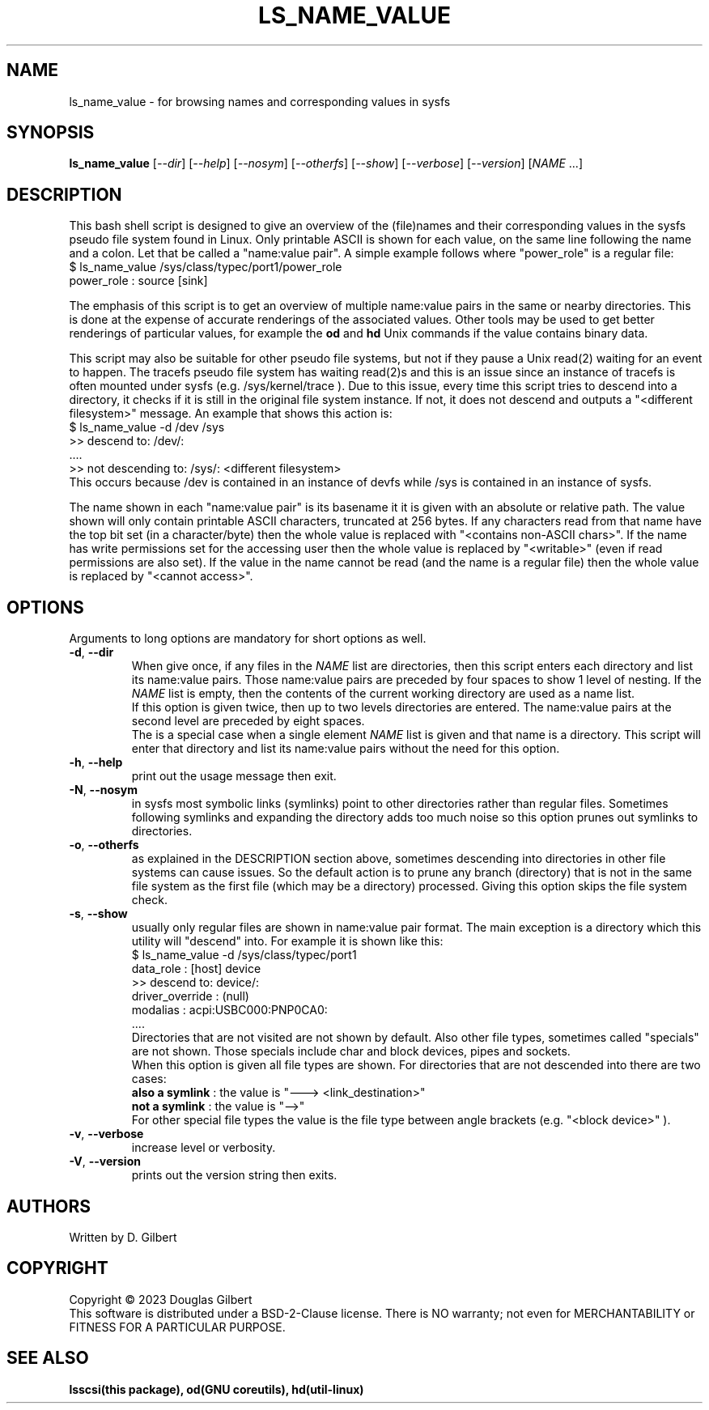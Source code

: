 .TH LS_NAME_VALUE "8" "May 2023" "lsscsi\-0.33" LSSCSI
.SH NAME
ls_name_value \- for browsing names and corresponding values in sysfs
.SH SYNOPSIS
.B ls_name_value
[\fI\-\-dir\fR] [\fI\-\-help\fR] [\fI\-\-nosym\fR] [\fI\-\-otherfs\fR]
[\fI\-\-show\fR] [\fI\-\-verbose\fR] [\fI\-\-version\fR]
[\fINAME\fR ...]
.SH DESCRIPTION
.\" Add any additional description here
This bash shell script is designed to give an overview of the (file)names
and their corresponding values in the sysfs pseudo file system found in
Linux. Only printable ASCII is shown for each value, on the same line
following the name and a colon. Let that be called a "name:value pair".
A simple example follows where "power_role" is a regular file:
    $ ls_name_value /sys/class/typec/port1/power_role
    power_role : source [sink]
.PP
The emphasis of this script is to get an overview of multiple name:value
pairs in the same or nearby directories. This is done at the expense
of accurate renderings of the associated values. Other tools may be used
to get better renderings of particular values, for example the
.B od
and
.B hd
Unix commands if the value contains binary data.
.PP
This script may also be suitable for other pseudo file systems, but not
if they pause a Unix read(2) waiting for an event to happen. The tracefs
pseudo file system has waiting read(2)s and this is an issue since an
instance of tracefs is often mounted under sysfs (e.g. /sys/kernel/trace ).
Due to this issue, every time this script tries to descend into a
directory, it checks if it is still in the original file system instance.
If not, it does not descend and outputs a "<different filesystem>" message.
An example that shows this action is:
    $ ls_name_value \-d /dev /sys
    >> descend to: /dev/:
        ....
    >> not descending to: /sys/: <different filesystem>
.br
This occurs because /dev is contained in an instance of devfs while /sys
is contained in an instance of sysfs.
.PP
The name shown in each "name:value pair" is its basename it it is given with
an absolute or relative path. The value shown will only contain printable
ASCII characters, truncated at 256 bytes. If any characters read from that
name have the top bit set (in a character/byte) then the whole value is
replaced with "<contains non\-ASCII chars>". If the name has write
permissions set for the accessing user then the whole value is replaced
by "<writable>" (even if read permissions are also set). If the value in
the name cannot be read (and the name is a regular file) then the whole
value is replaced by "<cannot access>".
.SH OPTIONS
Arguments to long options are mandatory for short options as well.
.TP
\fB\-d\fR, \fB\-\-dir\fR
When give once, if any files in the \fINAME\fR list are directories, then
this script enters each directory and list its name:value pairs. Those
name:value pairs are preceded by four spaces to show 1 level of nesting.
If the \fINAME\fR list is empty, then the contents of the current
working directory are used as a name list.
.br
If this option is given twice, then up to two levels directories are
entered. The name:value pairs at the second level are preceded by eight
spaces.
.br
The is a special case when a single element \fINAME\fR list is given and
that name is a directory. This script will enter that directory and list
its name:value pairs without the need for this option.
.TP
\fB\-h\fR, \fB\-\-help\fR
print out the usage message then exit.
.TP
\fB\-N\fR, \fB\-\-nosym\fR
in sysfs most symbolic links (symlinks) point to other directories rather
than regular files. Sometimes following symlinks and expanding the directory
adds too much noise so this option prunes out symlinks to directories.
.TP
\fB\-o\fR, \fB\-\-otherfs\fR
as explained in the DESCRIPTION section above, sometimes descending into
directories in other file systems can cause issues. So the default action
is to prune any branch (directory) that is not in the same file system as
the first file (which may be a directory) processed. Giving this option skips
the file system check.
.TP
\fB\-s\fR, \fB\-\-show\fR
usually only regular files are shown in name:value pair format. The main
exception is a directory which this utility will "descend" into. For
example it is shown like this:
    $ ls_name_value \-d /sys/class/typec/port1
    data_role : [host] device
    >> descend to: device/:
        driver_override : (null)
        modalias : acpi:USBC000:PNP0CA0:
        ....
.br
Directories that are not visited are not shown by default. Also other file
types, sometimes called "specials" are not shown. Those specials include
char and block devices, pipes and sockets.
.br
When this option is given all file types are shown. For directories that
are not descended into there are two cases:
    \fBalso a symlink\fR : the value is "\-\-\-> <link_destination>"
    \fBnot a symlink\fR : the value is "\-\->"
.br
For other special file types the value is the file type between angle
brackets (e.g. "<block device>" ).
.TP
\fB\-v\fR, \fB\-\-verbose\fR
increase level or verbosity.
.TP
\fB\-V\fR, \fB\-\-version\fR
prints out the version string then exits.
.SH AUTHORS
Written by D. Gilbert
.SH COPYRIGHT
Copyright \(co 2023 Douglas Gilbert
.br
This software is distributed under a BSD\-2\-Clause license. There is NO
warranty; not even for MERCHANTABILITY or FITNESS FOR A PARTICULAR PURPOSE.
.SH "SEE ALSO"
.B lsscsi(this package), od(GNU coreutils), hd(util\-linux)
